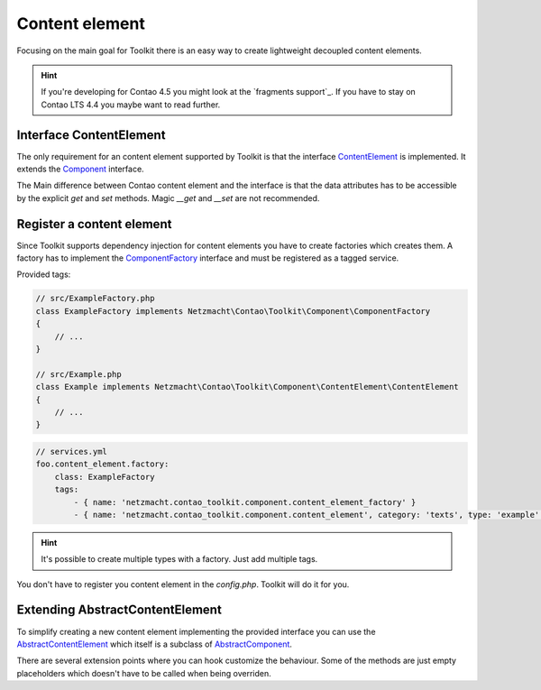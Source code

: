 Content element
===============

Focusing on the main goal for Toolkit there is an easy way to create lightweight decoupled content elements.

.. hint:: If you're developing for Contao 4.5 you might look at the `fragments support`_. If you have to stay on Contao
   LTS 4.4 you maybe want to read further.

Interface ContentElement
------------------------

The only requirement for an content element supported by Toolkit is that the interface
`ContentElement`_ is implemented. It extends the `Component`_ interface.

The Main difference between Contao content element and the interface is that the data attributes has to be accessible by
the explicit `get` and `set` methods. Magic `__get` and `__set` are not recommended.


Register a content element
--------------------------

Since Toolkit supports dependency injection for content elements you have to create factories which creates them. A
factory has to implement the `ComponentFactory`_ interface and must be registered as a tagged service.

Provided tags:

.. glossary::

   netzmacht.contao_toolkit.component.content_element_factory
    Tag your factory service with this tag so that toolkit will use it to create the elements.

   netzmacht.contao_toolkit.component.content_element
    Tag your factory with this tag to provide information about the supported content elements. You have to define
    the `category` and `type` attribute as well.

.. code-block:: php

    // src/ExampleFactory.php
    class ExampleFactory implements Netzmacht\Contao\Toolkit\Component\ComponentFactory
    {
        // ...
    }

    // src/Example.php
    class Example implements Netzmacht\Contao\Toolkit\Component\ContentElement\ContentElement
    {
        // ...
    }

.. code-block:: yml

    // services.yml
    foo.content_element.factory:
        class: ExampleFactory
        tags:
            - { name: 'netzmacht.contao_toolkit.component.content_element_factory' }
            - { name: 'netzmacht.contao_toolkit.component.content_element', category: 'texts', type: 'example' }

.. hint:: It's possible to create multiple types with a factory. Just add multiple tags.

You don't have to register you content element in the `config.php`. Toolkit will do it for you.

Extending AbstractContentElement
--------------------------------

To simplify creating a new content element implementing the provided interface you can use the `AbstractContentElement`_
which itself is a subclass of `AbstractComponent`_.

There are several extension points where you can hook customize the behaviour. Some of the methods are just empty
placeholders which doesn't have to be called when being overriden.

.. glossary::

   $templateName
    The name of the template. Same as `strTemplate` in Contao

   deserializeData(array $row)
    Method deserialize the given raw data coming form the database entry or model. You should call the parent method
    when overriding this one. Deserialization of the headline is done here.

   isVisible()
    Is called to decide if content element should be generated. You should call the parent to keep the default behaviour.

   compile()
    Is called before the template data are prepared.

   prepareTemplateData(array $data)
    Prepares the data which are passed to the template.

   postGenerate($buffer)
    Is triggered after the content element is parsed.

.. _Template: https://github.com/netzmacht/contao-toolkit/tree/develop/src/View/Template.php
.. _Component: https://github.com/netzmacht/contao-toolkit/tree/develop/src/Component/Component.php
.. _AbstractComponent: https://github.com/netzmacht/contao-toolkit/tree/develop/src/Component/AbstractComponent.php
.. _ContentElement: https://github.com/netzmacht/contao-toolkit/tree/develop/src/Component/ContentElement/ContentElement.php
.. _AbstractContentElement: https://github.com/netzmacht/contao-toolkit/tree/develop/src/Component/ContentElement/AbstractContentElement.php
.. _ComponentFactory: https://github.com/netzmacht/contao-toolkit/tree/develop/src/Component/ComponentFactory.php
